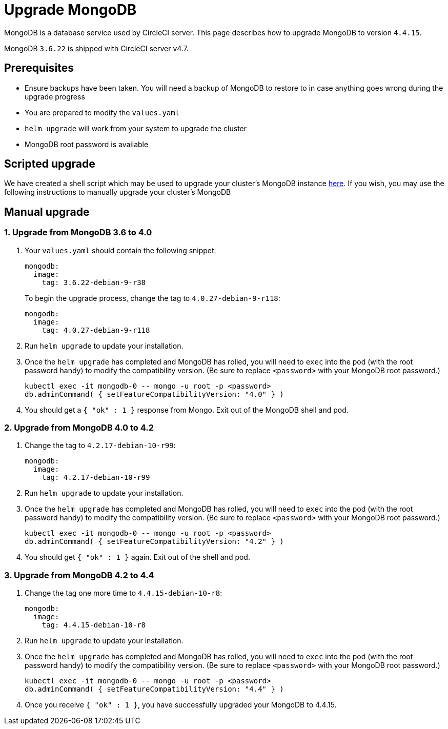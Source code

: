 = Upgrade MongoDB
:page-noindex: true
:page-platform: Server v4.7, Server Admin
:page-description: Learn how to upgrade MongoDB up to v4.4.15 in an installation of CircleCI server v4.7.
:icons: font
:toc: macro
:toc-title:

MongoDB is a database service used by CircleCI server. This page describes how to upgrade MongoDB to version `4.4.15`.

MongoDB `3.6.22` is shipped with CircleCI server v4.7.

[#prerequisites]
== Prerequisites

* Ensure backups have been taken. You will need a backup of MongoDB to restore to in case anything goes wrong during the upgrade progress
* You are prepared to modify the `values.yaml`
* `helm upgrade` will work from your system to upgrade the cluster
* MongoDB root password is available

[#script-upgrade]
== Scripted upgrade
We have created a shell script which may be used to upgrade your cluster's MongoDB instance link:https://github.com/CircleCI-Public/server-scripts/tree/main/upgrade-mongo-to-4.4[here].
If you wish, you may use the following instructions to manually upgrade your cluster's MongoDB

[#manual-upgrade]
== Manual upgrade

=== 1. Upgrade from MongoDB 3.6 to 4.0

. Your `values.yaml` should contain the following snippet:
+
```yaml
mongodb:
  image:
    tag: 3.6.22-debian-9-r38
```
+
To begin the upgrade process, change the tag to `4.0.27-debian-9-r118`:
+
```yaml
mongodb:
  image:
    tag: 4.0.27-debian-9-r118
```

. Run `helm upgrade` to update your installation.

. Once the `helm upgrade` has completed and MongoDB has rolled, you will need to `exec` into the pod (with the root password handy) to modify the compatibility version. (Be sure to replace `<password>` with your MongoDB root password.)
+
```bash
kubectl exec -it mongodb-0 -- mongo -u root -p <password>
db.adminCommand( { setFeatureCompatibilityVersion: "4.0" } )
```

. You should get a `{ "ok" : 1 }` response from Mongo. Exit out of the MongoDB shell and pod.

=== 2. Upgrade from MongoDB 4.0 to 4.2

. Change the tag to `4.2.17-debian-10-r99`:
+
```yaml
mongodb:
  image:
    tag: 4.2.17-debian-10-r99
```

. Run `helm upgrade` to update your installation.

. Once the `helm upgrade` has completed and MongoDB has rolled, you will need to `exec` into the pod (with the root password handy) to modify the compatibility version. (Be sure to replace `<password>` with your MongoDB root password.)
+
```bash
kubectl exec -it mongodb-0 -- mongo -u root -p <password>
db.adminCommand( { setFeatureCompatibilityVersion: "4.2" } )
```

. You should get `{ "ok" : 1 }` again. Exit out of the shell and pod.

=== 3. Upgrade from MongoDB 4.2 to 4.4

. Change the tag one more time to `4.4.15-debian-10-r8`:
+
```yaml
mongodb:
  image:
    tag: 4.4.15-debian-10-r8
```

. Run `helm upgrade` to update your installation.

. Once the `helm upgrade` has completed and MongoDB has rolled, you will need to `exec` into the pod (with the root password handy) to modify the compatibility version. (Be sure to replace `<password>` with your MongoDB root password.)
+
```bash
kubectl exec -it mongodb-0 -- mongo -u root -p <password>
db.adminCommand( { setFeatureCompatibilityVersion: "4.4" } )
```

. Once you receive `{ "ok" : 1 }`, you have successfully upgraded your MongoDB to 4.4.15.
